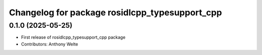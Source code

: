 ^^^^^^^^^^^^^^^^^^^^^^^^^^^^^^^^^^^^^^^^^^^^^^^
Changelog for package rosidlcpp_typesupport_cpp
^^^^^^^^^^^^^^^^^^^^^^^^^^^^^^^^^^^^^^^^^^^^^^^

0.1.0 (2025-05-25)
------------------
* First release of rosidlcpp_typesupport_cpp package
* Contributors: Anthony Welte
